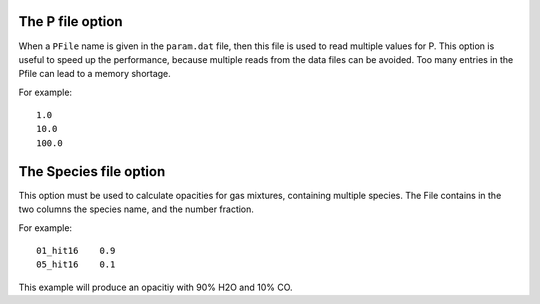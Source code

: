 

The P file option
=================

When a ``PFile`` name is given in the ``param.dat`` file, then this file
is used to read multiple values for P. This option is useful to speed up
the performance, because multiple reads from the data files can be
avoided. Too many entries in the Pfile can lead to a memory shortage.

For example:

::

   1.0
   10.0
   100.0

The Species file option
=======================

This option must be used to calculate opacities for gas mixtures,
containing multiple species. The File contains in the two columns the
species name, and the number fraction.

For example:

::

   01_hit16    0.9
   05_hit16    0.1

This example will produce an opacitiy with 90% H2O and 10% CO.



